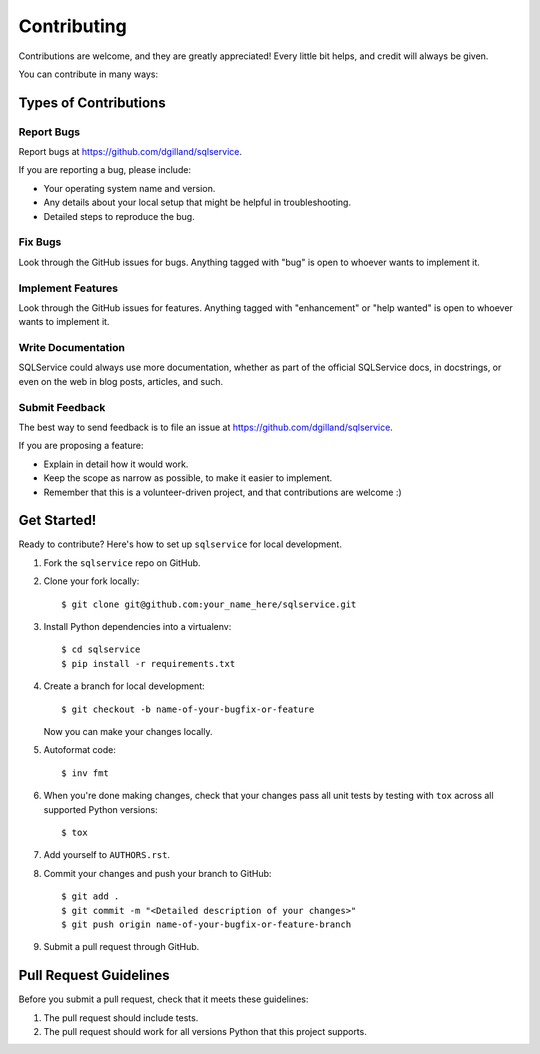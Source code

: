 Contributing
============

Contributions are welcome, and they are greatly appreciated! Every little bit helps, and credit will always be given.

You can contribute in many ways:


Types of Contributions
----------------------

Report Bugs
+++++++++++

Report bugs at https://github.com/dgilland/sqlservice.

If you are reporting a bug, please include:

- Your operating system name and version.
- Any details about your local setup that might be helpful in troubleshooting.
- Detailed steps to reproduce the bug.


Fix Bugs
++++++++

Look through the GitHub issues for bugs. Anything tagged with "bug" is open to whoever wants to implement it.


Implement Features
++++++++++++++++++

Look through the GitHub issues for features. Anything tagged with "enhancement" or "help wanted" is open to whoever wants to implement it.


Write Documentation
+++++++++++++++++++

SQLService could always use more documentation, whether as part of the official SQLService docs, in docstrings, or even on the web in blog posts, articles, and such.


Submit Feedback
+++++++++++++++

The best way to send feedback is to file an issue at https://github.com/dgilland/sqlservice.

If you are proposing a feature:

- Explain in detail how it would work.
- Keep the scope as narrow as possible, to make it easier to implement.
- Remember that this is a volunteer-driven project, and that contributions are welcome :)


Get Started!
------------

Ready to contribute? Here's how to set up ``sqlservice`` for local development.

1. Fork the ``sqlservice`` repo on GitHub.
2. Clone your fork locally::

    $ git clone git@github.com:your_name_here/sqlservice.git

3. Install Python dependencies into a virtualenv::

    $ cd sqlservice
    $ pip install -r requirements.txt

4. Create a branch for local development::

    $ git checkout -b name-of-your-bugfix-or-feature

   Now you can make your changes locally.

5. Autoformat code::

    $ inv fmt

6. When you're done making changes, check that your changes pass all unit tests by testing with ``tox`` across all supported Python versions::

    $ tox

7. Add yourself to ``AUTHORS.rst``.

8. Commit your changes and push your branch to GitHub::

    $ git add .
    $ git commit -m "<Detailed description of your changes>"
    $ git push origin name-of-your-bugfix-or-feature-branch

9. Submit a pull request through GitHub.


Pull Request Guidelines
-----------------------

Before you submit a pull request, check that it meets these guidelines:

1. The pull request should include tests.
2. The pull request should work for all versions Python that this project supports.
